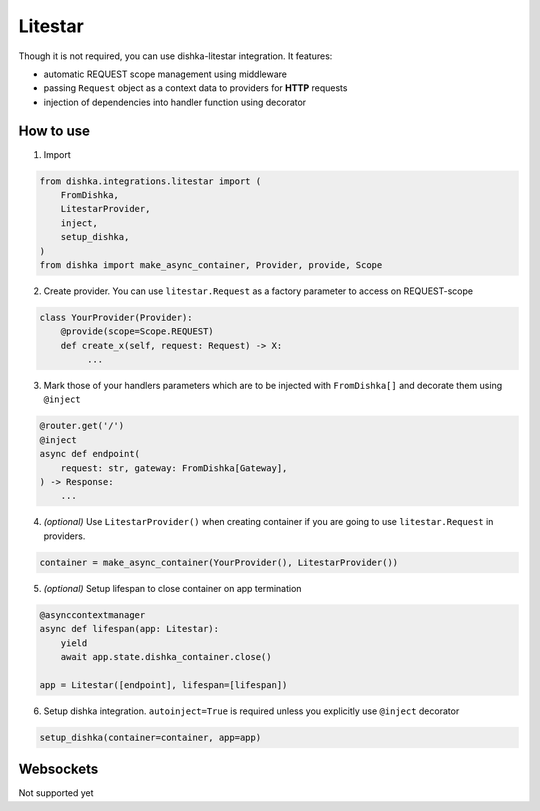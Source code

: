 .. _litestar:

Litestar
===========================================

Though it is not required, you can use dishka-litestar integration. It features:

* automatic REQUEST scope management using middleware
* passing ``Request`` object as a context data to providers for **HTTP** requests
* injection of dependencies into handler function using decorator


How to use
****************

1. Import

..  code-block:: python

    from dishka.integrations.litestar import (
        FromDishka,
        LitestarProvider,
        inject,
        setup_dishka,
    )
    from dishka import make_async_container, Provider, provide, Scope

2. Create provider. You can use ``litestar.Request`` as a factory parameter to access on REQUEST-scope

.. code-block:: python

    class YourProvider(Provider):
        @provide(scope=Scope.REQUEST)
        def create_x(self, request: Request) -> X:
             ...


3. Mark those of your handlers parameters which are to be injected with ``FromDishka[]`` and decorate them using ``@inject``

.. code-block:: python

    @router.get('/')
    @inject
    async def endpoint(
        request: str, gateway: FromDishka[Gateway],
    ) -> Response:
        ...


4. *(optional)* Use ``LitestarProvider()`` when creating container if you are going to use ``litestar.Request`` in providers.

.. code-block:: python

    container = make_async_container(YourProvider(), LitestarProvider())


5. *(optional)* Setup lifespan to close container on app termination

.. code-block:: python

    @asynccontextmanager
    async def lifespan(app: Litestar):
        yield
        await app.state.dishka_container.close()

    app = Litestar([endpoint], lifespan=[lifespan])


6. Setup dishka integration. ``autoinject=True`` is required unless you explicitly use ``@inject`` decorator

.. code-block:: python

    setup_dishka(container=container, app=app)


Websockets
**********************

Not supported yet
